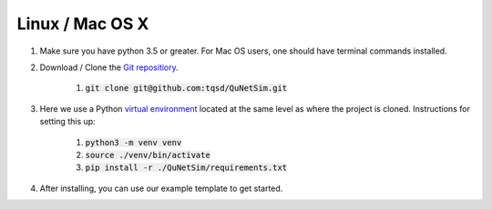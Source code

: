 Linux / Mac OS X
----------------

#) Make sure you have python 3.5 or greater. For Mac OS users, one should have terminal commands installed.
#) Download / Clone the `Git repositiory`_.

    #) :code:`git clone git@github.com:tqsd/QuNetSim.git`

#) Here we use a Python `virtual environment`_ located at the same level as where the project is cloned. Instructions for setting this up:

    #) :code:`python3 -m venv venv`
    #) :code:`source ./venv/bin/activate`
    #) :code:`pip install -r ./QuNetSim/requirements.txt`

#) After installing, you can use our example template to get started.


.. _Git repositiory: https://github.com/tqsd/QuNetSim
.. _virtual environment: https://packaging.python.org/guides/installing-using-pip-and-virtual-environments/
